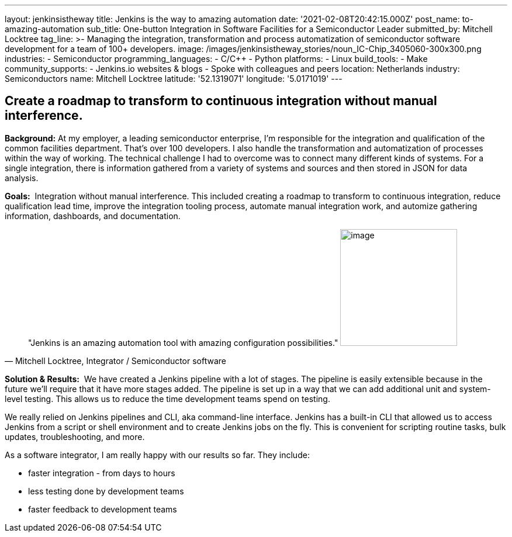 ---
layout: jenkinsistheway
title: Jenkins is the way to amazing automation
date: '2021-02-08T20:42:15.000Z'
post_name: to-amazing-automation
sub_title: One-button Integration in Software Facilities for a Semiconductor Leader
submitted_by: Mitchell Locktree
tag_line: >-
  Managing the integration, transformation and process automatization of
  semiconductor software development for a team of 100+ developers.
image: /images/jenkinsistheway_stories/noun_IC-Chip_3405060-300x300.png
industries:
  - Semiconductor
programming_languages:
  - C/C++
  - Python
platforms:
  - Linux
build_tools:
  - Make
community_supports:
  - Jenkins.io websites & blogs
  - Spoke with colleagues and peers
location: Netherlands
industry: Semiconductors
name: Mitchell Locktree
latitude: '52.1319071'
longitude: '5.0171019'
---



== Create a roadmap to transform to continuous integration without manual interference.

*Background:* At my employer, a leading semiconductor enterprise, I'm responsible for the integration and qualification of the common facilities department. That's over 100 developers. I also handle the transformation and automatization of processes within the way of working. The technical challenge I had to overcome was to connect many different kinds of systems. For a single integration, there is information gathered from a variety of systems and sources and then stored in JSON for data analysis.  

*Goals:*  Integration without manual interference. This included creating a roadmap to transform to continuous integration, reduce qualification lead time, improve the integration tooling process, automate manual integration work, and automize gathering information, dashboards, and documentation.





[.testimonal]
[quote, "Mitchell Locktree, Integrator / Semiconductor software"]
"Jenkins is an amazing automation tool with amazing configuration possibilities."
image:/images/jenkinsistheway_stories/Jenkins-logo.png[image,width=200,height=200]


*Solution & Results:*  We have created a Jenkins pipeline with a lot of stages. The pipeline is easily extensible because in the future we'll require that it have more stages added. The pipeline is set up in a way that we can add additional unit and system-level testing. This allows us to reduce the time development teams spend on testing.

We really relied on Jenkins pipelines and CLI, aka command-line interface. Jenkins has a built-in CLI that allowed us to access Jenkins from a script or shell environment and to create Jenkins jobs on the fly. This is convenient for scripting routine tasks, bulk updates, troubleshooting, and more.

As a software integrator, I am really happy with our results so far. They include: 

* faster integration - from days to hours 
* less testing done by development teams 
* faster feedback to development teams

